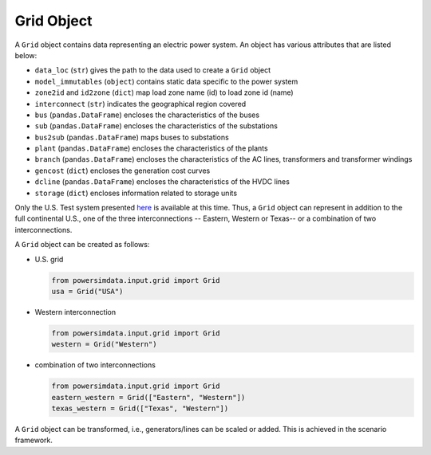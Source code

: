 
Grid Object
-----------
A ``Grid`` object contains data representing an electric power system. An object has various attributes that are listed below:

- ``data_loc`` (``str``) gives the path to the data used to create a ``Grid`` object
- ``model_immutables`` (``object``) contains static data specific to the power system
- ``zone2id`` and ``id2zone`` (``dict``) map load zone name (id) to load zone id
  (name)
- ``interconnect`` (``str``) indicates the geographical region covered
- ``bus`` (``pandas.DataFrame``) encloses the characteristics of the buses
- ``sub`` (``pandas.DataFrame``) encloses the characteristics of the substations
- ``bus2sub`` (``pandas.DataFrame``) maps buses to substations
- ``plant`` (``pandas.DataFrame``) encloses the characteristics of the plants
- ``branch`` (``pandas.DataFrame``) encloses the characteristics of the AC lines,
  transformers and transformer windings
- ``gencost`` (``dict``) encloses the generation cost curves
- ``dcline`` (``pandas.DataFrame``) encloses the characteristics of the HVDC lines
- ``storage`` (``dict``) encloses information related to storage units

Only the U.S. Test system presented `here <https://arxiv.org/pdf/2002.06155.pdf>`_  is
available at this time. Thus, a ``Grid`` object can represent in addition to the full
continental U.S., one of the three interconnections -- Eastern, Western or Texas-- or
a combination of two interconnections.

A ``Grid`` object can be created as follows:

- U.S. grid

  .. code-block:: python

    from powersimdata.input.grid import Grid
    usa = Grid("USA")

- Western interconnection

  .. code-block:: python

      from powersimdata.input.grid import Grid
      western = Grid("Western")

- combination of two interconnections

  .. code-block:: python

      from powersimdata.input.grid import Grid
      eastern_western = Grid(["Eastern", "Western"])
      texas_western = Grid(["Texas", "Western"])

A ``Grid`` object can be transformed, i.e., generators/lines can be scaled or added.
This is achieved in the scenario framework.
